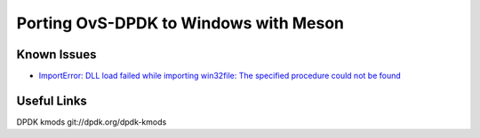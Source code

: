 Porting OvS-DPDK to Windows with Meson
--------------------------------------

Known Issues
************

- `ImportError: DLL load failed while importing win32file: The specified procedure could not be found`_

.. _ImportError\: DLL load failed while importing win32file\: The specified procedure could not be found:
    https://github.com/smadaminov/ovs-dpdk-meson-issues/issues/63

Useful Links
************

DPDK kmods
git://dpdk.org/dpdk-kmods
